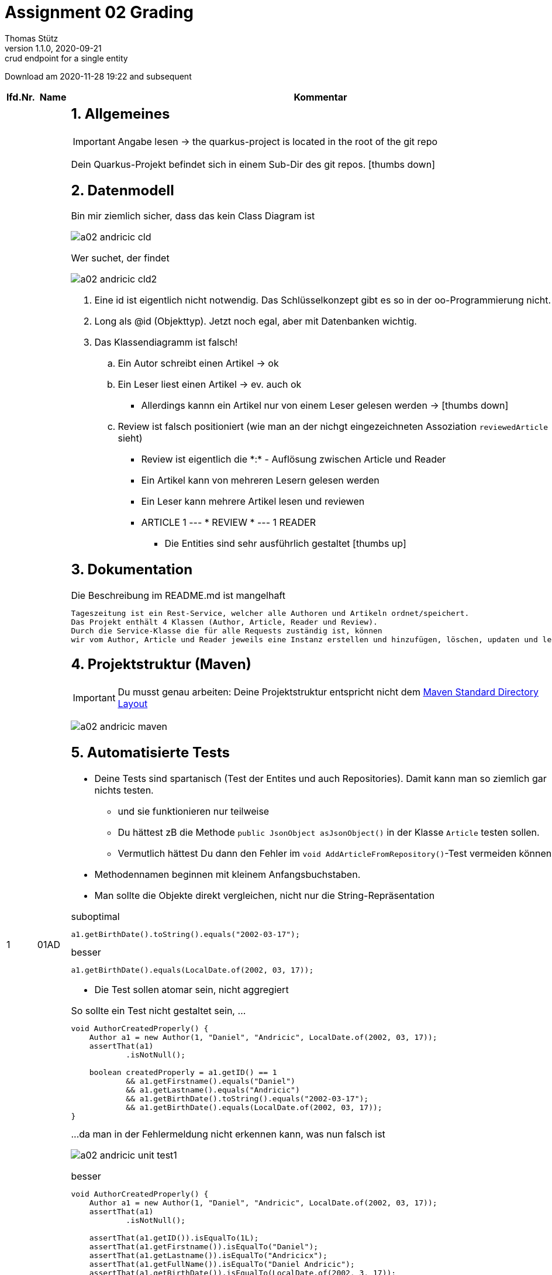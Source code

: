 = Assignment 02 Grading
Thomas Stütz
1.1.0, 2020-09-21: crud endpoint for a single entity
ifndef::imagesdir[:imagesdir: images]
//:toc-placement!:  // prevents the generation of the doc at this position, so it can be printed afterwards
:sourcedir: ../src/main/java
:icons: font
:sectnums:    // Nummerierung der Überschriften / section numbering
//:toc: left

//Need this blank line after ifdef, don't know why...
ifdef::backend-html5[]

// https://fontawesome.com/v4.7.0/icons/
//icon:file-text-o[link=https://raw.githubusercontent.com/htl-leonding-college/asciidoctor-docker-template/master/asciidocs/{docname}.adoc]
//icon:github-square[link=https://github.com/htl-leonding-college/asciidoctor-docker-template]
//icon:home[link=https://htl-leonding.github.io/]
endif::backend-html5[]

// print the toc here (not at the default position)
//toc::[]



Download am 2020-11-28 19:22 and subsequent
//[%collapsible%open]
//[%collapsible]
//====
[cols="1,1,8,2"]

|===
|lfd.Nr. |Name |Kommentar |Note



|{counter:katnr}
|01AD
a|
== Allgemeines
IMPORTANT: Angabe lesen -> the quarkus-project is located in the root of the git repo

Dein Quarkus-Projekt befindet sich in einem Sub-Dir des git repos.
icon:thumbs-down[]

== Datenmodell

.Bin mir ziemlich sicher, dass das kein Class Diagram ist
image:a02-andricic-cld.png[]

.Wer suchet, der findet
image:a02-andricic-cld2.png[]

. Eine id ist eigentlich nicht notwendig. Das Schlüsselkonzept gibt es so in der oo-Programmierung nicht.
. Long als @id (Objekttyp). Jetzt noch egal, aber mit Datenbanken wichtig.
. Das Klassendiagramm ist falsch!
.. Ein Autor schreibt einen Artikel -> ok
.. Ein Leser liest einen Artikel -> ev. auch ok
*** Allerdings kannn ein Artikel nur von einem Leser gelesen werden -> icon:thumbs-down[]
.. Review ist falsch positioniert (wie man an der nichgt eingezeichneten Assoziation `reviewedArticle` sieht)
*** Review ist eigentlich die \*:* - Auflösung zwischen Article und Reader
*** Ein Artikel kann von mehreren Lesern gelesen werden
*** Ein Leser kann mehrere Artikel lesen und reviewen
*** ARTICLE 1 --- * REVIEW * --- 1 READER

* Die Entities sind sehr ausführlich gestaltet icon:thumbs-up[]

== Dokumentation

.Die Beschreibung im README.md ist mangelhaft
----
Tageszeitung ist ein Rest-Service, welcher alle Authoren und Artikeln ordnet/speichert.
Das Projekt enthält 4 Klassen (Author, Article, Reader und Review).
Durch die Service-Klasse die für alle Requests zuständig ist, können
wir vom Author, Article und Reader jeweils eine Instanz erstellen und hinzufügen, löschen, updaten und lesen.
----

== Projektstruktur (Maven)

IMPORTANT: Du musst genau arbeiten: Deine Projektstruktur entspricht nicht dem https://maven.apache.org/guides/introduction/introduction-to-the-standard-directory-layout.html#introduction-to-the-standard-directory-layout[Maven Standard Directory Layout, window="_blank]

image:a02-andricic-maven.png[]

== Automatisierte Tests

* Deine Tests sind spartanisch (Test der Entites und auch Repositories).
Damit kann man so ziemlich gar nichts testen.
** und sie funktionieren nur teilweise
** Du hättest zB die Methode `public JsonObject asJsonObject()` in der Klasse `Article` testen sollen.
** Vermutlich hättest Du dann den Fehler im `void AddArticleFromRepository()`-Test vermeiden können

* Methodennamen beginnen mit kleinem Anfangsbuchstaben.

* Man sollte die Objekte direkt vergleichen, nicht nur die String-Repräsentation

.suboptimal
[source,java]
----
a1.getBirthDate().toString().equals("2002-03-17");
----


.besser
[source,java]
----
a1.getBirthDate().equals(LocalDate.of(2002, 03, 17));
----

* Die Test sollen atomar sein, nicht aggregiert

.So sollte ein Test nicht gestaltet sein, ...
[source,java]
----
void AuthorCreatedProperly() {
    Author a1 = new Author(1, "Daniel", "Andricic", LocalDate.of(2002, 03, 17));
    assertThat(a1)
            .isNotNull();

    boolean createdProperly = a1.getID() == 1
            && a1.getFirstname().equals("Daniel")
            && a1.getLastname().equals("Andricic")
            && a1.getBirthDate().toString().equals("2002-03-17");
            && a1.getBirthDate().equals(LocalDate.of(2002, 03, 17));
}
----

.\...da man in der Fehlermeldung nicht erkennen kann, was nun falsch ist
image:a02-andricic-unit-test1.png[]

.besser
[source,java]
----
void AuthorCreatedProperly() {
    Author a1 = new Author(1, "Daniel", "Andricic", LocalDate.of(2002, 03, 17));
    assertThat(a1)
            .isNotNull();

    assertThat(a1.getID()).isEqualTo(1L);
    assertThat(a1.getFirstname()).isEqualTo("Daniel");
    assertThat(a1.getLastname()).isEqualTo("Andricicx");
    assertThat(a1.getFullName()).isEqualTo("Daniel Andricic");
    assertThat(a1.getBirthDate()).isEqualTo(LocalDate.of(2002, 3, 17));
}
----

.i.S.v. aussagekräftiger:
image:a02-andricic-unit-test2.png[]

== Imports

.keine exotischen Libraries verwenden, zB hier bei Swagger
[source,xml]
----
  <dependencies>
    ...
    <dependency>
      <groupId>io.springfox</groupId>
      <artifactId>springfox-swagger2</artifactId>
      <version>2.9.2</version>
    </dependency>
    ...
  </dependencies>
----

* Man sollte vorsichtig sein beim Importieren von (unbekannten) Libraries -> Nebeneffekte

.korrekter Import (https://quarkus.io/guides/openapi-swaggerui#expose-openapi-specifications[Extension Guide, window="_blank"] beachten)
[source,xml]
----
  <dependencies>
    ...
    <dependency>
        <groupId>io.quarkus</groupId>
        <artifactId>quarkus-smallrye-openapi</artifactId>
    </dependency>
    ...
  </dependencies>
----

* In deinem Fall hast Du beide Imports verwendet.
* Springfox bietet Libraries vorwiegend für Spring (!) an

* Der LocalDate-XmlAdapter ist sehr gut
** ev. sollte man ihn speziell testen (mit NULL-Werten)
** siehe http://www.nesterovsky-bros.com/weblog/2018/01/24/JAXBAndJavatimeTypes.aspx[JAXB and java.time.* types, window="_blank"]

.Berücksichtigung von null zB bei marshal(...)
[source,java]
----
@Override
public String marshal(LocalDate value) throws Exception {
    return value == null ? null : value.toString();
}
----

* Es fehlen sämtliche Tests für die Endpoints (request.http beinhaltet keine Tests)

|bef(3)




|{counter:katnr}
|02BK aka M
a|
== Datenmodell
image:a02-bal-cld.png[]

* Schreibweise
** anstelle von clientID -> clientId

* Benennung
** anstelle von clientId, nur id,
** da beim Aufruf
** `Customer` wäre wahrscheinlich gebräuchlicher als `Client` (zu allgemein)
** `addOrderToOrderList` ist nicht ok in OrderRepository -> besser: addOrder
*** Es muss ja nicht unbedingt eine List sein
*** man gibt keine Implementierungsdetails preis
*** ist unübersichtlich

* `address` ist vermutlich nicht atomar (ist aber derweil noch ok)
+
[source,java]
----
Client huber = new Client(...);
sout(huber.id); // <.>
----
+
<.> Das Objekt ist sowieso vorangestellt

* https://docs.microsoft.com/en-us/dotnet/architecture/microservices/microservice-ddd-cqrs-patterns/infrastructure-persistence-layer-design#define-one-repository-per-aggregate[Define one repository per aggregate, window="_blank"]
** Repositories sind nur für "starke" Entitäten zu erstellen (Aggregates im microsoft-Sprech)
** OrderDetails ist eine schwache Entität (kann alleine nicht existieren)
** Man implementiert hier auch schon (z.T.) die Business-Logik
Deine Repos müssen sicherstellen, dass kein OrderItem ohne Order erstellt wird
oder dass kein Order gelöscht wird, wenn OrderItems vorhanden sind

image:a02-andricic-entities-and-repos.png[]

* icon:thumbs-up[] Die von Dir zurückgegebene Liste ist immutable

[source,java]
----
public List<Order> getOrderList() {
    return Collections.unmodifiableList(orderList);
}
----

== Use-Case-Diagram

* Use-Cases im Präsens -> "send out Orders"
* Die Tests spiegeln keine Use-Cases wider!!!!!!!!!

== Dokumentation (README.md)

* Man könnte auch bestimmte Felder erklären
** zB totalCosts

== Automatisierte Tests

* Es fehlen Tests der Assoziationen -> werden diese korrekt gesetzt
* Ein Test der Setter und Getter ist wohl nicht so wichtig.
* Wichtig wären:
** Hinzufügen eines Clients
** Hinzufügen von Produkten
** Hinzufügen einer Order
** Hinzufügen von OrderItems (über OrderRepository)
** Ändern/Löschen/Stornieren entsprechend den Use-Cases (muss nicht vollständig sein)

|bef(3)






|{counter:katnr}
|03BB
a|

== Datenmodell

image:a02-besic-cld.png[]

* Ein Shop kann nur einen Raum mieten - wirklich?
* Ein Raum kann nur einmal vermietet werden?
** Zieht der Mieter aus, kann der Raum nicht mehr vermietet werden. icon:thumbs-down[]

== Use-Case-Diagram

[plantuml,a02-besic-ucd,png]
----
@startuml
left to right direction
:admin:
:user:

rectangle "Center Manager"{
admin -- (close Shop)
admin -- (open new Shop)
admin -- (switch shopping Room)
admin -- (extend contract)
user -- (see shop overview)
}
@enduml
----

* Deine oberen 4 UCs kann man zu einem (oder zwei) UCs zusammenfassen:
** Vertrag erstellen
** Vertrag ändern


== Automatisierte Tests

* Du musst @QuarkusTest verwenden, sonst funktioniert @Inject nicht

* Wir verwenden assertJ oder jUnit, aber ganz sicher nicht `import org.wildfly.common.Assert;`
** Es ist sonnenklar, warum Dir bei den Imports kein junit angeboten wurde
+
.In jUnit gibt es kein Assert ...
image:a02-besic-import1.png[]
+
.\... sondern ein Assertion
image:a02-besic-import2.png[]

* Noch komfortabler und vor allem sprechender wäre die Verwendung von assertJ (`assertThat`)

* Leider testest auch Du nicht die Use-Cases, sondern "nur" technische Details (v.a. getter und setter)

== Imports

.Wie viele JAckson-Implementierungen brauchst du eigentlich?
[source,xml]
----
<dependencies>
   <dependency>
     <groupId>com.fasterxml.jackson.datatype</groupId>
     <artifactId>jackson-datatype-jsr310</artifactId>
     <version>2.6.5</version>
   </dependency>
    ...
   <dependency>
      <groupId>com.fasterxml.jackson.module</groupId>
      <artifactId>jackson-module-parameter-names</artifactId>
   </dependency>
   <dependency>
      <groupId>com.fasterxml.jackson.datatype</groupId>
      <artifactId>jackson-datatype-jdk8</artifactId>
   </dependency>
   <dependency>
      <groupId>com.fasterxml.jackson.datatype</groupId>
      <artifactId>jackson-datatype-jsr310</artifactId>
   </dependency>
</dependencies>
----

* Wenn Du schon unbedingt Jackson verwenden möchtest, dann nimm die Quarkus-Implementierung

* Du verwendest jsonb und Jackson - eines von beiden reicht

[source,xml]
----
<dependencies>
    <dependency>
        <groupId>io.quarkus</groupId>
        <artifactId>quarkus-jackson</artifactId>
    </dependency>
    <dependency>
        <groupId>io.quarkus</groupId>
        <artifactId>quarkus-resteasy-jackson</artifactId>
    </dependency>
    ...
</dependencies>
----



|bef(3)






|{counter:katnr}
|04BP
a|
n/a





|ngd(5)







|{counter:katnr}
|05BJ
a|

== Datenmodell Baumschule

[plantuml]
----
@startuml
hide empty methods
left to right direction

class TreeNurseryEntity {
-t_id : String
 -name : String
 -address : String
}

class GardenerEntity {
 -g_id : String
 -treeNursery : String
 -name : String
 -address : String
 -insuranceNumber : String
 -birthDate : LocalDate
}

class PlantEntity {
 -p_id : String
 -treeNursery : String
 -name : String
 -type : String
 -maxHeight : String
}

class CultivationTypeEntity {
 -c_id : String
 -treeNursery : String
 -type : String
}

TreeNurseryEntity "1"-->"*" GardenerEntity : has
TreeNurseryEntity "1"-->"*" PlantEntity : has
TreeNurseryEntity "1"-->"*" CultivationTypeEntity : has

@enduml
----

* weiss eigentlich nicht, was du genau machen möchtest (?!)
* Notation:
** kein snake-case

== Use-Case-Diagram

[plantuml]
----
@startuml
left to right direction
actor User as u

package TreeNursery {
    usecase "View all employees, plants and cultivation types of a tree nursery" as uc1
    usecase "Add employees to a tree nursery" as uc2
    usecase "Add cultivation type to a tree nursery" as uc3
    usecase "Add plant to a tree nursery" as uc4
    usecase "Delete a tree nursery and all associated employees, plants and cultivation types" as uc5
}

u --> uc1
u --> uc2
u --> uc3
u --> uc4
u --> uc5
@enduml
----

* falsche Notation
** Assoziationen haben keine Pfeilspitzen
** Beschriftung des Systemrahmens
** UCs bestehen aus einem Verb und einem Substantiv
** Es geht um Geschäftsprozesse und nicht irgendwelche techn. Inserts oder Updates


|gen(4)









|{counter:katnr}
|06BN
a|

== Datenmodell Kochrezepte

[plantuml,a02-bojer-cld]
----
@startuml
class Recipe {
    Long recipeId
    String name
    String author
    MealType mealType
}

enum MealType {
    STARTER
    ENTREE
    DESSERT
}

class Ingredients {
    Long ingredientsId
    String name
    String description
    String imageLink
}

class Instructions {
    Long instructionId
    String description
    int duration
    String unit
}

class Menu {
    Recipe starter
    Recipe entree
    Recipe dessert
}

class RecipeIngredients {
    int amount
    String unit
}

Recipe "*" - "*" Ingredients : has
(Recipe, Ingredients) .. RecipeIngredients


Recipe "1" -up- "*" Instructions : has
Menu  -right->  Recipe
Menu  -right->  Recipe
Menu  -right->  Recipe
Recipe -down- MealType
@enduml
----

* Datenmodell im Großen und Ganzen korrekt
* Der Detaillierungsgrad des Datenmodells bringt eigentlich nichts,
außer man möchte die Kalorien/Joule der einzelnen Speisen berechnen.
* Für die Klasse RecipeIngedients braucht man kein Repository


== Use-Case-Diagram

[plantuml,a02-bojer-ucd]
----
left to right direction
Rectangle Recipe {
usecase "display all ingredients, instructions and basic information about a recipe" as UC1
usecase "add instructions to a recipe" as UC2
usecase "add ingredients to a recipe" as UC3
usecase "delete a recipe with all their ingredients and instructions" as UC4
usecase "display a menu that contains a starter, entree and dessert recipe" as UC5
usecase "display basic information about an ingredient" as UC6
}
user ---> UC1
user --> UC2
user -> UC3
user -> UC4
user --> UC5
user ---> UC6
----

== Dokumentation

* images in README.md
** derzeit: `![class-diagram](https://github.com/2021-4ahif-nvs/assignment02-cdi-bojernico/blob/master/asciidoc/images/cld.png?raw=true)`
** besser: `![class-diagram](asciidoc/images/cld.png?raw=true)`
** Dann sieht man die Images auch in der IDE (intellij)

== Umfang des Projekts

* JSON-Datei mit Kochrezepten
* mehrere .http-Dateien

== Automatisierte Tests

* Die Packages der Tests sollen denen der getesteten Klassen entsprechen
** Damit auf package-scoped Elemente zugegriffen werden kann
* Bei den Tests sind die Use-Cases zu prüfen.

== Programmierung

* Gibt es einen Grund, warum Du keine Exceptions verwendest?

|gut(2)







|{counter:katnr}
|07EB
a|

=== Datenmodell
[plantuml,a02-ecker-cld]
----
class Animal {
    -id: Long
    -species : String
    -name: String
    -gender: String
    -birthDate: LocalDate
    -stabled: boolean
}

class Stable {
    -id: Long
    -animals: List<Animal>
}

class HarvestGood {
    -name: String
    -isFeed: boolean
    -quantity: Integer
}

Stable "*" <-left- "1" Animal : has
----

* Dein CLD zeigt eine gerichtete Assoziation von Animal zu Stable.
** Tatsächlich verweist aber Stable zu Animal (in Form einer List)
* Der Sinn Deines Datenmodells ist mir derzeit noch nicht zugänglich

=== Automatisierte Tests

* Nicht alle Tests in einem package - package sollte korrespondierend zu den getesten Klassen sein

|ngd(5)







|{counter:katnr}
|08EM
a|

== Datenmodell

[plantuml]
----
@startuml
left to right direction
Class Customer {
    id: Long
    name: String
    street: String
    zipCode: int
    city: String
    birthday: LocalDate
}

Class Product {
    eanCode: Long
    name: String
    description: String
    price: double
    quantity: int
}

Class InvoiceLine {
    product: Product
    quantity: int
}

Class Invoice {
    id: Long
    invoiceLines: List<InvoiceLine>
    purchaseDate: LocalDate
    customer: Customer
}

Invoice "*" --> "1" Customer : buys <
Product "*" -- "*" Invoice : is bought >
(Product, Invoice) .. InvoiceLine

@enduml
----

* InvoiceLine (besser InvoiceItem)
** hat keine Verbindung zu Invoice (auch wenn Invoice eine Verbindung hat, ist das problematisch)
** es hat keinen Preis. Bei einer Preiserhöhung würden rückwirkend die Umsätze scheinbar steigen


* Product
** Welchen Key nimmst Du, wenn es für das Produkt keinen EAN-Code gibt?


== Use-Case

[plantuml]
----
@startuml
left to right direction
rectangle {
    usecase "register new customer" as register
    usecase "buy product" as buy
    usecase "get customer statistic" as statistic
    usecase "add new products to inventory" as newProducts
}
Customer --> buy
Employee --> register
Employee --> statistic
Employee --> newProducts
@enduml
----

* falsche Notation
** Assoziationen haben keine Pfeilspitzen
** Beschriftung des Systemrahmens

* welche Customer statistic


== Documentation

* kein CLD und UCD im README.md



|gut(2)







|{counter:katnr}
|09GL
a|
leeres Repo





|ngd(5)







|{counter:katnr}
|10HL
a|

== Datenmodell

.Was soll das? Ein Klassendiagramm mit Krähenfußnotation?
image:a02_hain_cld.png[]

== UCD

* kein UCD vorhanden

== Dokumentation

* keine Doku im README.md

== Programmierung

* bei Entitäten nur generierte MEthoden
* ansonsten kein Sinn erkennbar

|ngd(5)







|{counter:katnr}
|11HN
a|

* eventmanager

== CLass-Diagram

[plantuml]
----
@startuml
Client "1..*" - "1..*" Event : sponsors >
Event "1" - "1..*" Staff : < works for

class Client {
-id : int
-userName : String
-email : String
-budget : int
}

class Event {
-title : String
-managerId : int
}

class Staff {
-id : int
-name : String
}
@enduml
----

* welchen Zeichensatz verwendest Du? jedenfalls nicht UTF-8
* Welches Problem möchtest Du lösen?
** budget in client - das kann nicht sein
** event hat kein Datum (?)
* Bitte um Rücksprache in Discord

== UCD

[plantuml]
----
@startuml
left to right direction
skinparam packageStyle rectangle
actor eventManager
actor staff
actor client

rectangle event {
  (login) -- eventManager
  (logout) -- eventManager
  (hire staff) <-- eventManager
  (budget) -- staff : manage
  (check) .> (login) : extends
  client -- (userName)
  client -- (eMail)
  (userName) -- (login)
  (eMail) -- (login)
  client -- (logout)
  client -- (budget) : set
}
@enduml
----

* Das sind keine Use-Cases
* UC bestehen aus Verb und Substantiv
** Was zB soll ein use case "budget" sein,
** oder ein UC "logout"?
* nur wenige UCs -> GEschäftsprozesse, nicht technische Funktionen




|ngd(5)







|{counter:katnr}
|12HT
a|

= Datenmodell Reisebüro

[plantuml]
----
@startuml
class Employee {
    int: employeeId
    int: departmentId
    String: firstName
    String: lastName
    LocalDate: hireDate
    getEmployeeId()
    getDepartmentId()
    getFirstName()
    getLastName()
    getHireDate()
    toString()
}

class Department {
    int: departmentId
    String: departmentName
    getDepartmentId()
    getDepartmentName()
    toString()
}

class Customer {
    int customerId
    int employeeId;
    String firstName
    String lastName
    getCustomerId()
    getEmployeeId()
    getFirstName()
    getLastName()
    toString()
}

Employee <- Department : "1"has"1..*"
Customer <- Employee : "0..*"advises"0..*"
@enduml
----

* Diese CLD ist komplett falsch
* 3 Stammdatentabellen sind nebeneinder angeordnet
** Employee verweist auf Customer (Pfeil), hat aber kein entsprechendes Attribut
* Du musst Dir Deinen Anwendungszweck überlegen, diesen dokumentieren und anschließend modellieren
** zB Verkauf von Reisen
** Department scheint mir sinnlos. Die meisten Reisebüros sind so klein, die haben keine Abteilungen

* Notation
** <attribute>: <data type>

* getter und setter in einem CLD tragen nicht zur Übersichtlichkeit bei

== UCD

[plantuml]
----
@startuml
left to right direction
actor "Customer" as customer
actor "HR" as hr

rectangle "Travel Agency" {
    usecase "get advice from agency employee" as ucAdvice
    usecase "hire employee" as ucHire
    usecase "fire employee" as ucFire
}
customer --> ucAdvice
hr --> ucHire
hr --> ucFire
@enduml
----

* Wichtig sind die UCs, mit denen man "Geld verdient"

* falsche Notation
** Assoziationen haben keine Pfeilspitzen
** Beschriftung des Systemrahmens




|ngd(5)







|{counter:katnr}
|13ID
a|

== Datenmodell Music-Label

[plantuml]
----
@startuml
Artist "1"-right-"*" Song : produziert/singt
Artist "*"-left-"1" Label : unter vertrag


class Artist {
String artistName
Label label

}

class Label {
String labelName
String labelOwners
}

class Song {
String songname
Artist artistName

}
@enduml
----

* Das CLD ist komplett falsch
* Ein Artist (ev. auch Band) singt Lieder (Song), die auf Schallplatten (Record) released werden.
* oder es gibt keine Schallplatten/CDs mehr, dann könnte man Vertriebskanäle (youtube,netflix, Radiostationen,...) modellieren und die Einnahmen dieser

[plantuml]
----
@startuml
left to right direction
actor Admin
actor User
rectangle "Record Label Manager"{
  Admin -- (establish Label)
  Admin -- (dissolve Label)
  Admin -- (produce new song)
  Admin -- (sign new artist)
  User -- (see artists)
  User -- (see songs)
}
@enduml
----

* gar nicht so schlecht. Muss man sich im Detail ansehen



|gen(4)







|{counter:katnr}
|14KJ
a|

== Datenmodell

[plantuml]
----
@startuml
skinparam linetype ortho

Entity Customer {
    c_id : Long
    --
    c_firstname : String
    c_lastname : String
    c_isPrivat : Boolean
}

Entity Contract {
    co_id : Long
    --
    co_c_id : Long
    co_p_id : Long
    co_start_date : LocalDate
    co_end_date : LocalDate
    co_pay_date : LocalDate
}

Entity Location {
    l_id : Long
    --
    l_name : String
    l_zipcode : String
}

Entity Parkingspot {
    p_id : Long
    --
    p_l_id : Long
    p_type : String
    p_price_per_day : Double
    p_position : int
}

Location "1" -- "*" Parkingspot : "contains"
Customer "1" -- "*" Contract : " has"
Contract "*" -- "1" Parkingspot : "contains"
@enduml
----

* Gefragt war eigentlich ein Klassendiagramm, ERD ist aber durchaus ok.
* ERD sollte aber korrekt sein:
** Long -> NUMBER ev. INT (Long gibt es nicht in SQL, denke ich)
** String -> VARCHAR
** Double -> NUMBER oder FLOAT
* Vom Inhalt her ist es

== Use-Case-Diagram

[plantuml]
----
@startuml
skinparam actorStyle awesome

"Customer" as c
(Rent a parkingspot) as rent
"Admin" as a
(Add location) as al
(Add parkingspot to location) as apl
c --> rent
a --> al
a --> apl
@enduml
----

* falsche Notation
** Assoziationen haben keine Pfeilspitzen
** Es fehlt der komplette Systemrahmen
* Ein möglicher wichtiger UC wäre wohl eine Auflistung freier Parkplätze

== Documentation

* README.md ist mangelhaft


|bef(3)







|{counter:katnr}
|15KV
a|

== Datenmodell

[plantuml]
----
@startuml
enum SkiType {
  SLALOM,
    GRAND_SLALOM,
    SUPERG,
    FREESTYLE,
    TOUREN
}

class Ski {
    long id
    String brand
    SkiType type
    int length
    int year
}

class Customer {
    long id
    String firstName
    String lastName
}

class Rental {
    Ski ski
    Customer customer
    LocalDate startDate
    LocalDate endDate
    double price
}

Rental "*"-> "1" Customer : rents <
Ski "1" <- "*" Rental : is rented >
Ski -- SkiType : > has a

hide Ski methods
hide SkiType methods
hide Customer methods
hide Rental methods
@enduml
----

* Eigentlich inhaltlich ziemlich gut
** Die Rückgabe sollte vermerkt werden



== Use-Case-Diagram

[plantuml]
----
@startuml
left to right direction
skinparam linetype ortho
actor Customer
rectangle "Ski Rental" {
  usecase "Get Ski Assortment" as UC1
  usecase "Rent Ski" as UC2
  usecase "Get Rentals" as UC3
}

Customer --> UC1
Customer --> UC2
Customer --> UC3
@enduml
----

* falsche Notation
** Assoziationen haben keine Pfeilspitzen

== Documentation

* README.md ist minimal, aber man kennt sich aus, was das Problem ist.





|gut(2)







|{counter:katnr}
|16ÖMB
a|

* Dein Projekt befindet sich nicht im Root des Repos

== Datenmodell

[plantuml,a02-oezdogan-cld,png]
----
@startuml
class SportEquipment  {
  String name
  String brand
  void methods()
}

class Employee {
   int id
   String name
   double salary
}

class Customer {
   int id
   String name
   Date registeredDate
}

Employee "1 .. * " -- "1 .. *" SportEquipment : > supervise
SportEquipment"1 ..*" -- "1 .. 0"  Customer : < uses
@enduml
----

* Dein Datenmodell passt überhaupt nicht
* Es ist eine Ansammlung von Stammdaten-Klassen, es fehlen Klassen für die Bewegungsdaten
** zB Geräte und Erstellung von Trainingsprogrammen
* Dein UCD und Dein CLD passen überhaupt nicht zusammen, dh die Use-Cases können vom Datenmodell nicht durchgeführt werden.

=== UCD

[plantuml,a02-oezdogan-ucd,png]
----
left to right direction
actor Customer as g
package Professional {
  actor Employee as e
}
package Gym {
  usecase "Use Sportequipment" as UC1
  usecase "train with Personalcoach" as UC2
  usecase "Drink" as UC3
  usecase "Take Shower" as UC4
  usecase "Review" as UC5
}
e --> UC5
g --> UC1
g --> UC2
g --> UC3
g --> UC4
----

* Was soll das Package "Professional"?
* Beschriftung des Systemrahmens !!!!
* Du hast UC's "Drink" und "Take Shower". Hast Du eine Brause in Dein System eingebaut?

== Automatisierte Tests

* Deine Tests sollen sich im selben Package wie das Testobjekt befinden.

|gen-(4-)







|{counter:katnr}
|17PMa
a|

== Datenmodell

.Das reicht wohl nicht - ein eigenes CLD war verlangt
image:a02-plakolb-cld.png[]

.Das tatsächliche CLD
image::a02-plakolb-cld-generiert.png[]

* Es fehlen die Assoziatonen
* Die Entitäten sind isoliert und haben einerlei Bezug zueinander.

== User-Stories

* fehlen

== Dokumentation

* keine Dokumentation in README.md


== Automatisierte Tests

[source,java]
----
@Test
void getCompanyIdTest() {
    Long expected = 1L;
    assertThat(expected).isEqualTo(company.getId());
}
----

== Fazit

* Es sind wesentliche Teile der Angabe nicht erfüllt.
* Die idente Widerholung von Entitäten und Tests reicht nicht.



|ngd(5)







|{counter:katnr}
|18PMo
a|

== Datenmodell

[plantuml]
----
@startuml
class Car{
    -brand :String
    -model :String
    -horsepower :int
    -constructionYear :int
    -color :String
}
class Calculation{
    -customerId :Long
    -carId :Long
    -amount :double
    -purchaseDate :String
}
class Customer{
    -firstname :String
    -lastname :String
    -eMail :String
    -address :String
}
Calculation "1"-left->"1" Car :is on >
Calculation "*"-"1" Customer :gets <
@enduml
----

* Was soll das sein? Ein Klassendiagramm?
* Date als String, wirklich?
* `Calculation` bedeutet aber nicht Rechnung i.S.v. Ausgangsrechnung!
* Eine Calculation ist auf einem Car?

.korrigiert
[plantuml]
----
@startuml
class Car{
    -brand :String
    -model :String
    -horsepower :int
    -constructionYear :int
    -color :String
}
class Invoice{
    -customer :Customer
    -car :Car
    -amount :BigDecimal
    -purchaseDate :LocalDate
}
class Customer{
    -firstname :String
    -lastname :String
    -eMail :String
    -address :String
}
Invoice "1"-left->"1" Car :is on >
Invoice "*"->"1" Customer :gets <
@enduml
----


== Use-Case-Diagram

[plantuml]
----
@startuml
left to right direction
actor "Customer" as u
rectangle car-dealership {
  usecase "buy car" as UC1
  usecase "show Customer purchase history" as UC2
  usecase "view assortment" as UC3
}
u --> UC1
u --> UC2
u --> UC3
@enduml
----

* Grundsätzlich ok
* falsche Notation
** Assoziationen haben keine Pfeilspitzen

== Documentation

README.md ist spartanisch, aber durchaus aussagekräftig

|gen(4)







|{counter:katnr}
|19RY
a|leeres Projekt abgegeben






|ngd(5)







|{counter:katnr}
|20RR
a|

.Man kann das Projekttitel auch ändern
image:rajkovaca-project-title.png[]

== Datenmodell

[plantuml]
----
@startuml

class Person{
    private String firstName;
    private String lastName;
    private int age;
    private String fullName;
}
class Restaurant{
    private Food food;
    private Person person;
    private String restaurantName;
    private String adress;
    private String waiter;
    private boolean reserved;
}
class Food{
    private String drink;
    private String food;
    private double cost;
    private int foodID;
}

Restaurant "1" -l-> "*" Person
Restaurant "*" -r-> "1" Food
@enduml
----

* Diese CLD kann nicht funktionieren:
** Das ist einen Aneinanderreihung von Stammdaten-Tabellen
** Besser wäre die Verwendung von Bewegungsdaten
* Die Table Restaurant beinhaltet nur eine Zeile

=== Vorschlag

[plantuml]
----
@startuml
class Table
class Order
class Product
class Waiter
class Reservation

Table -- Order
Order -- Product
Order -- Waiter
Table -- Reservation
@enduml
----

* Bei Restaurants wird selten eine Tabelle der Kunden geführt.
Es werden eher der Namen und die TelNr der reservierenden Person in der Reservierung vermerkt.

== Use-Case-Diagram

[plantuml]
----
@startuml
@startuml

left to right direction

:Person:
:Restaurant:

rectangle RestaurantService{
    Restaurant -- (characteristics of the type of the ordered food)
    Restaurant -- (look after customers)
    Restaurant -- (reservations)
    Person -- (reserve in a restaurant)
    Person -- (ordered food)

}
@enduml
----

* Was bedeutet der UC "look after customers"? Kann man in Deinem System nachschauen, wie es den Gästen geht?
* Unter Product versteht man Dishes und Beverages.

== Documentation

README.md ist kurz, aber das Problem ist ausreichend beschrieben



|ngd(5)







|{counter:katnr}
|21RF
a|

== Datenmodell

[plantuml]
----
@startuml
class Jewelery {
    String title
    int year
    double price
    boolean isNew
    long serialNo
}

class Customer {
    long id
    String firstName
    String lastName
    LocalDate birthDate
}

class Bill {
   long jewelerySerialNo
   long customerId
   double price
   LocalDate billDate
}

Jewelery"*"<- "1" Customer : buys <
Customer "1" -up-> "*" Bill: gets >
Jewelery "1" <- "1" Bill : has <


hide Jewelery methods
hide Bill methods
hide Customer methods
@enduml
----

* Die Bill (besser Invoice) ist eigentlich schon die assoziative Tabelle der *:* - Relation zwischen Jewelery (besser Produkt) und Customer
* Deine Invoice funktioniert nicht. Es fehlt die Rechnungsposition, damit man auf einer Rechnung mehrere Produkte kaufen kann.
* Jewellery

== Use-Case-Diagram

[plantuml]
----
@startuml
left to right direction
actor Customer

package Jeweler {
  usecase "Buys Jewelery" as UC1
  usecase "Gets Bill" as UC2
  usecase "Display all available jeweleries" as UC3

Customer --> UC1
Customer --> UC2
Customer --> UC3
@enduml
----

* falsche Notation
** Assoziationen haben keine Pfeilspitzen
** Beschriftung des Systemrahmens
* "Gets Bill" ist kein sol toller UC, oder?





|ngd(5)







|{counter:katnr}
|22SE
a|

== Datenmodell

[plantuml,a02-sljivic-cld,png]
----
@startuml
hide empty methods
skinparam linetype ortho
enum RideType {
    SCHOOLBUS
    DAILYBUS
}


class BusSchedule {
    LocalDateTime arrivalTime
    LocalDateTime leavingTime
}


class Bus{
    Long id
}

class DriverSchedule{
    LocalDateTime startTime
    LocalDateTime endTime
}

class Driver{
    String firstName
    String lastName
    double salary
    LocalDate firstDay
}

class BusStop{
    String title
}

BusStop -> BusStop
BusSchedule "*" -up- "1" BusStop : has
BusSchedule "*" -left- "*" Bus : belongs to
(BusSchedule, Bus) . BusAssignment
Bus "1" -- "*" DriverSchedule : driven by
DriverSchedule "*" -right- "1" Driver : drives
BusSchedule "*" -- "1" RideType : is a
@enduml
----

* Die Rekursion beim BusStop ist wahrscheinlich nicht ok.
** Was wäre wenn ein BusStop mehrere nachfolgende BusStops hat
(zB an einer Kreuzung mehrerer Linien)

* Vielleicht wäre es sinnvoll, nur die Linien und die Abfahrtszeiten zu modellieren
und nicht den Dienstplan der Fahrer

== UCD

image::a02-sljivic-ucd.png[]

* Glaubst Du wirklich, der Gast erbt sämtliche Rechte des Admins? - Hoffentlich nicht



== Automatisierte Tests

* Warum hat Dein Test-Verzeichnis keinen Java-Ordner?
** Darum erkennt intellij die Testklassen nicht
** Bitte das https://maven.apache.org/guides/introduction/introduction-to-the-standard-directory-layout.html[Maven Standard Layout einhalten]
* Du solltest bei den Tests auf die User-Stories Bezug nehmen
** Getter und Setter sind eigentlich sinnlos zu testen, außer es ist irgendeine zusätzliche Logik enthalten
** equals() und hashCode() schon. Sollte dann dokumentiert werden
*** Was sind idente Objekte (welche Attribute werden dabei berücksichtigt)

== Programmierung

.Warum hast Du einen Rückgabewert, wenn Du ihn nie benutzt?
image:a02-sljivic-return-never-used.png[]

.wenn möglich, final wählen
image:a02-sljivic-final.png[]

|gut(2)







|{counter:katnr}
|23SB
a|

== Datenmodell

.Notation falsch (das ist ja kein Programmcode, sondern ein CLD)
[plantuml,a02-spasenovic-cld,png]
----
@startuml
class Car{
    private String name;
    private int ps;
    private int cost;
    private String model;
    private String licensePlate;
}
class Rental{
    private Car car;
    private Renter renter;
    private Date startDate;
    private Date endDate;
}
class Renter{
    private int id;
    private String name;
}

Car "1"<-l-"*" Rental : is rented >
Rental "*"-r->"1" Renter : rents <
@enduml
----

.teilweise korrigiert
[plantuml,a02-spasenovic-cld-korr,png]
----
@startuml
class Car{
    - name: String
    - ps: double
    - cost: double
    - model String
    - licensePlate String
}
class Rental{
    - car: Car
    - renter: Renter
    - startDate: LocalDate
    - endDate: LocalDate
}
class Renter{
    - id: Long
    - name: String
}

Car "1"<-l-"*" Rental : is rented >
Rental "*"-r->"1" Renter : rents <
@enduml
----

* Die Kosten sind eher kein Integer.
* Wir verwenden kein `Date`, sondern `LocalDate`.
* id ist (fast) immer Datentyp Long. Id hier noch nicht notwendig.
* Da es hier keine Datenbank gibt, ist eine Id in den Entities nicht notwendig.
** Notwendig wäre aber eine equals()-Methode und eine hashCode()-Methode (es gibt ja keinen Primärschüssel)
* Wieso heisst Dein package `boundaryTest` und nicht `boundary`?

* Ganz böse - Du verletzt das Prinzip der Kapselung
+
[source,java]
----
public List<Car> getCars() {
        return this.cars; // <.>
    }
----
<.> Man hat Zugriff auf die Liste und kann alles verändern.
+
[source,java]
----
public List<Car> getCars() {
        return Collections.unmodifiableList(cars); // <.>
    }
----
<.> Nun ist die Liste immutable

== Automatisierte Tests

* Es fehlen Modultests (nur Entities)

|gen(4)







|{counter:katnr}
|24SP
a|


== Datenmodell

[plantuml]
----
@startuml
class Dancer{
  String name
  String address
  int age
}

class Group{
   String groupName
}

class Meeting{
    String day
}

Dancer "*" -- "1" Group
Group "1" -- "1...*" Meeting


hide members
show Dancer fields
show Group fields
show Meeting fields
@enduml
----

* Das ist nur ein Klassendiagrammfragment

== Use-Case-Diagram

[plantuml]
----
@startuml
left to right direction
actor Dancer as dancer

package DanceSchool {
  usecase "dance" as UC1
  usecase "appear" as UC2
  usecase "train" as UC3

}

dancer --> UC1
dancer --> UC2
dancer --> UC3
@enduml
----

* falsche Notation
** Assoziationen haben keine Pfeilspitzen
** Beschriftung des Systemrahmens
** UCs sind keine UCs (Verb + Substantiv). So haben Deine UCs keine Aussagekraft


== Documentation

Gesamtüberblich beim README.md fehlt



|ngd(5)







|{counter:katnr}
|25TF
a|


== Datenmodell

[plantuml]
----
@startuml
class Book{
    id: int
    bookName: String
    publisher: String
    author: String
}

class Author{
    authorFirstName: String
    authorLastName: String
    noOfBooks: int
    Nationality: String
}

class Publisher{
    publisherName: String
    publishedBooks: List<Book>
}

Book <-- Author : has 1 >
Book <- Publisher :  has 1 >
@enduml
----

* id -> Long (kein Primitivdatentyp)
* Mache Klassen haben eine Id, ander nicht -> das ist nicht konsistent
* Die Notation ist falsch: Was bedeutet "has 1"?

=== korrigiert

* Bei deinem CLD kann ein Buch nur einen Auto haben (das ist nicht sehr realistisch)
* Die Nationalität als Sting ist wohl sehr nachteilig.
** Besser als enum
** oder als Lookup-Table -> https://github.com/Dinuks/country-nationality-list
* Die noOfBooks wird nicht als Zahl eingetragfen, sondern bei Bedarf aus den publizierten Büchern berechnet
* Eigentlich ist diese Korrektur sinnlos, da Du das Problem nicht ordentlich spezifiziert hast.

[plantuml]
----
@startuml
class Book{
    -id: Long
    -bookName: String
    -publisher: Publisher
    -author: Author
}

class Author{
    -authorFirstName: String
    -authorLastName: String
    -nationality: Nationality
    -int publishedBooks()
}

class Publisher{
    -publisherName: String
    -publishedBooks: List<Book>
}

Book <-- Author : has 1 >
Book "*" <-- "1" Publisher :  publishes >
Book "*" --> "1" Publisher :  has >

@enduml
----


== Use-Case-Diagram

[plantuml]
----
@startuml
left to right direction
actor "Librarian" as lib
actor "Customer" as cust
rectangle Library {
  usecase "Add new Book" as UC1
  usecase "Rent Book" as UC2
  usecase "Register new Author" as UC3
}
lib --> UC1
cust --> UC2
lib --> UC3
@enduml
----

* Der UC "Rent Book" ist im Datenmodell nicht abgebildet

== Documentation

* Aus deinem README-File geht nicht hervor, was Du für ein Problem lösen möchtest




|ngd(5)







|{counter:katnr}
|26TP
a|n/a

== Datenmodell

[plantuml]
----
@startuml
class Graveyard{
    id: int
    Name: String
    Address: String
}

class Gravestone{
    id: int
    dateofdeath: LocalDate
    Name: String
}

class Employee{
    id: int
    firstname: String
    lastname: String
    address: String
}

Graveyard <- Gravestone : has 1 <
Graveyard <- Employee : has 1 <
@enduml
----

* wieviele Grabsteine ein Grab hat, spielt für den Friedhofbetreiber wohl keine Rolle
* Kunden (Customer) können für eine gewisse Dauer entweder Gräber oder Urnengräber mieten
* Diese Grabstellen können Bereichen zugeordnet werden, in den Gräber nur einer Religionsgemeinschaft zu finden sind
* Es muss ersichtlich sein, welche Grabstellen sind verfügbar und welche Grabstellen sicn noch für wie lange vermietet.

== Use-Case-Diagram

[plantuml]
----
@startuml
left to right direction
actor "Graveyard Manager" as gr
rectangle Graveyard {
  usecase "Add new Employee" as UC1
  usecase "Add new Gravestone" as UC2
  usecase "Dispose Employee" as UC3
}
gr --> UC1
gr --> UC2
gr --> UC3
@enduml
----

* falsche Notation
** Assoziationen haben keine Pfeilspitzen


== Documentation

In der README.md ist nicht ersichtlich, welches Problem zu lösen ist






|ngd(5)







|{counter:katnr}
|27WM
a|

== Datenmodell

[plantuml]
----
@startuml
left to right direction
skinparam linetype ortho

class Employee {
    -firstName: String
    -lastName: String
}

class Call {
    -employeeId: Long
    -start: LocalDateTime
    -end: LocalDateTime
    -callerId: String
    -notes: String
}

class Caller {
    -callerId: String
    -firstName: String
    -lastName: String
}

Caller "1" -- "*" Call : < incoming from
Employee "1" --"*" Call : answers >
@enduml
----

* Was soll das für ein Call-Center sein?
* Ein Call-Center hat Kunden
** Für diese Kunden werden zu gewissen Themen für eine gewisse Dauer Anfragen abgewickelt
** Es geht wahrscheinlich nicht einmal so ums tracken der calls
* Auch das vorhandene minimale CLD stimmt nicht
** Du speicherst die Anrufer
*** Aber diese sind nicht identifizierbar
*** Wenn drei Franz Mayr anrufen, würden diese bei Die dieselbe Person sein
*** Das ist ganz schlecht, das ist nicht nur Scheingenauigkeit, sondern spiegelt eine falsche Realität wider.


[plantuml]
----
@startuml
left to right direction
actor "Employee" as emp
rectangle "Callcenter" {
  usecase "Identify caller via caller ID" as u1
  usecase "Track incoming calls" as u2
  usecase "See call duration" as u3
}
emp -> u1
emp -> u2
emp -> u3
@enduml
----

* Auch eine Telefonnummer ist kein eindeutiges Identifikationskriterium
* "See call duration" - kein besonders ansprechender Geschäftsprozess
* falsche Notation
** Assoziationen haben keine Pfeilspitzen


|ngd(5)


|===

.Kriterien
* Grundlegende Informationen sind in der README.md anzuführen
** Thema des Projekts
** Umfang des Projekts
*** Sind Tests enthalten?
** Wie startet man das Projekt
* Das Projekt muss lauffähig sein (am Besten in ein neues Verzeichnis clonen und ausprobieren)
* Testdaten sind sehr hilfreich
* CRUD muss vorhanden sein

.Allgemeine Bemerkungen
* Was muss ich testen?
** Meine Use-Cases / User-Stories (bei den System-Tests -> REST-Endpoints)
** Meine Abhängigkeiten (bei den Repository-Tests)

* Was ist nicht so wichtig zu testen?
** Die Getter und Setter, die eh keine Logik beinhalten.


* Was ist bei Datenmodellen zu beachten
** Zuerst soll man sich eine (realistisches) Problem überlegen
** Dann formuliert man die Use-Cases
*** Die UCs sollen nicht technisch sein, sondern aus der Sicht des *Benutzers* und nicht des Progrmmierers
*** Wie kann das zu erstellende System dem Benutzer bei seiner (täglichen) Arbeit helfen
** Wenn man aufgrund der UCs weiß, was das Datenmodell können soll, kann man dieses modellieren
*** Ein Klassendiagramm benötigt eigentlich keine Surrogate (künstliche Id), die kommen ert beim relationalen Modell dazu


////
* Da es hier keine Datenbank gibt, ist eine Id in den Entities nicht notwendig.
** Notwendig wäre aber eine equals()-Methode und eine hashCode()-Methode (es gibt ja keinen Primärschüssel)
* Arbeit mit Optionals
** isNull()
* die Angabe ist keine Empfehlung / Vorschlag sondern bindend
** Benennung des Projekts
** Commits
** ...
* Das Java-Projekt muss direkt im Repo-Ordner sein, nicht in einem Unterverzeichnis
* Bezeichner in englisch (ist so üblich)
* ist eine List wirklich die geeignete Collection für das Repository
* der erste url einer RESTful-API sollte `/api` sein (ebenfalls sehr oft üblich)
* in den routes nicht Groß-Kleinschreibung verwenden sondern kebab-Case
* Im README-md file könnte man grob die inhaltliche Zielsetzung umreißen.
* Repositories: Warum und Aufbau
** Kritische Anmerkungen zum Repository Pattern bei Verwendung eines ORM
** Was ist ein Aggregate bzw.
Root Aggregate (Starke Entität))
** https://thorben-janssen.com/implementing-the-repository-pattern-with-jpa-and-hibernate/[Implementing the Repository pattern with JPA and Hibernate, window="_blank"]
* Verwendung von Streams (anstelle von Schleifen)
////

//====







